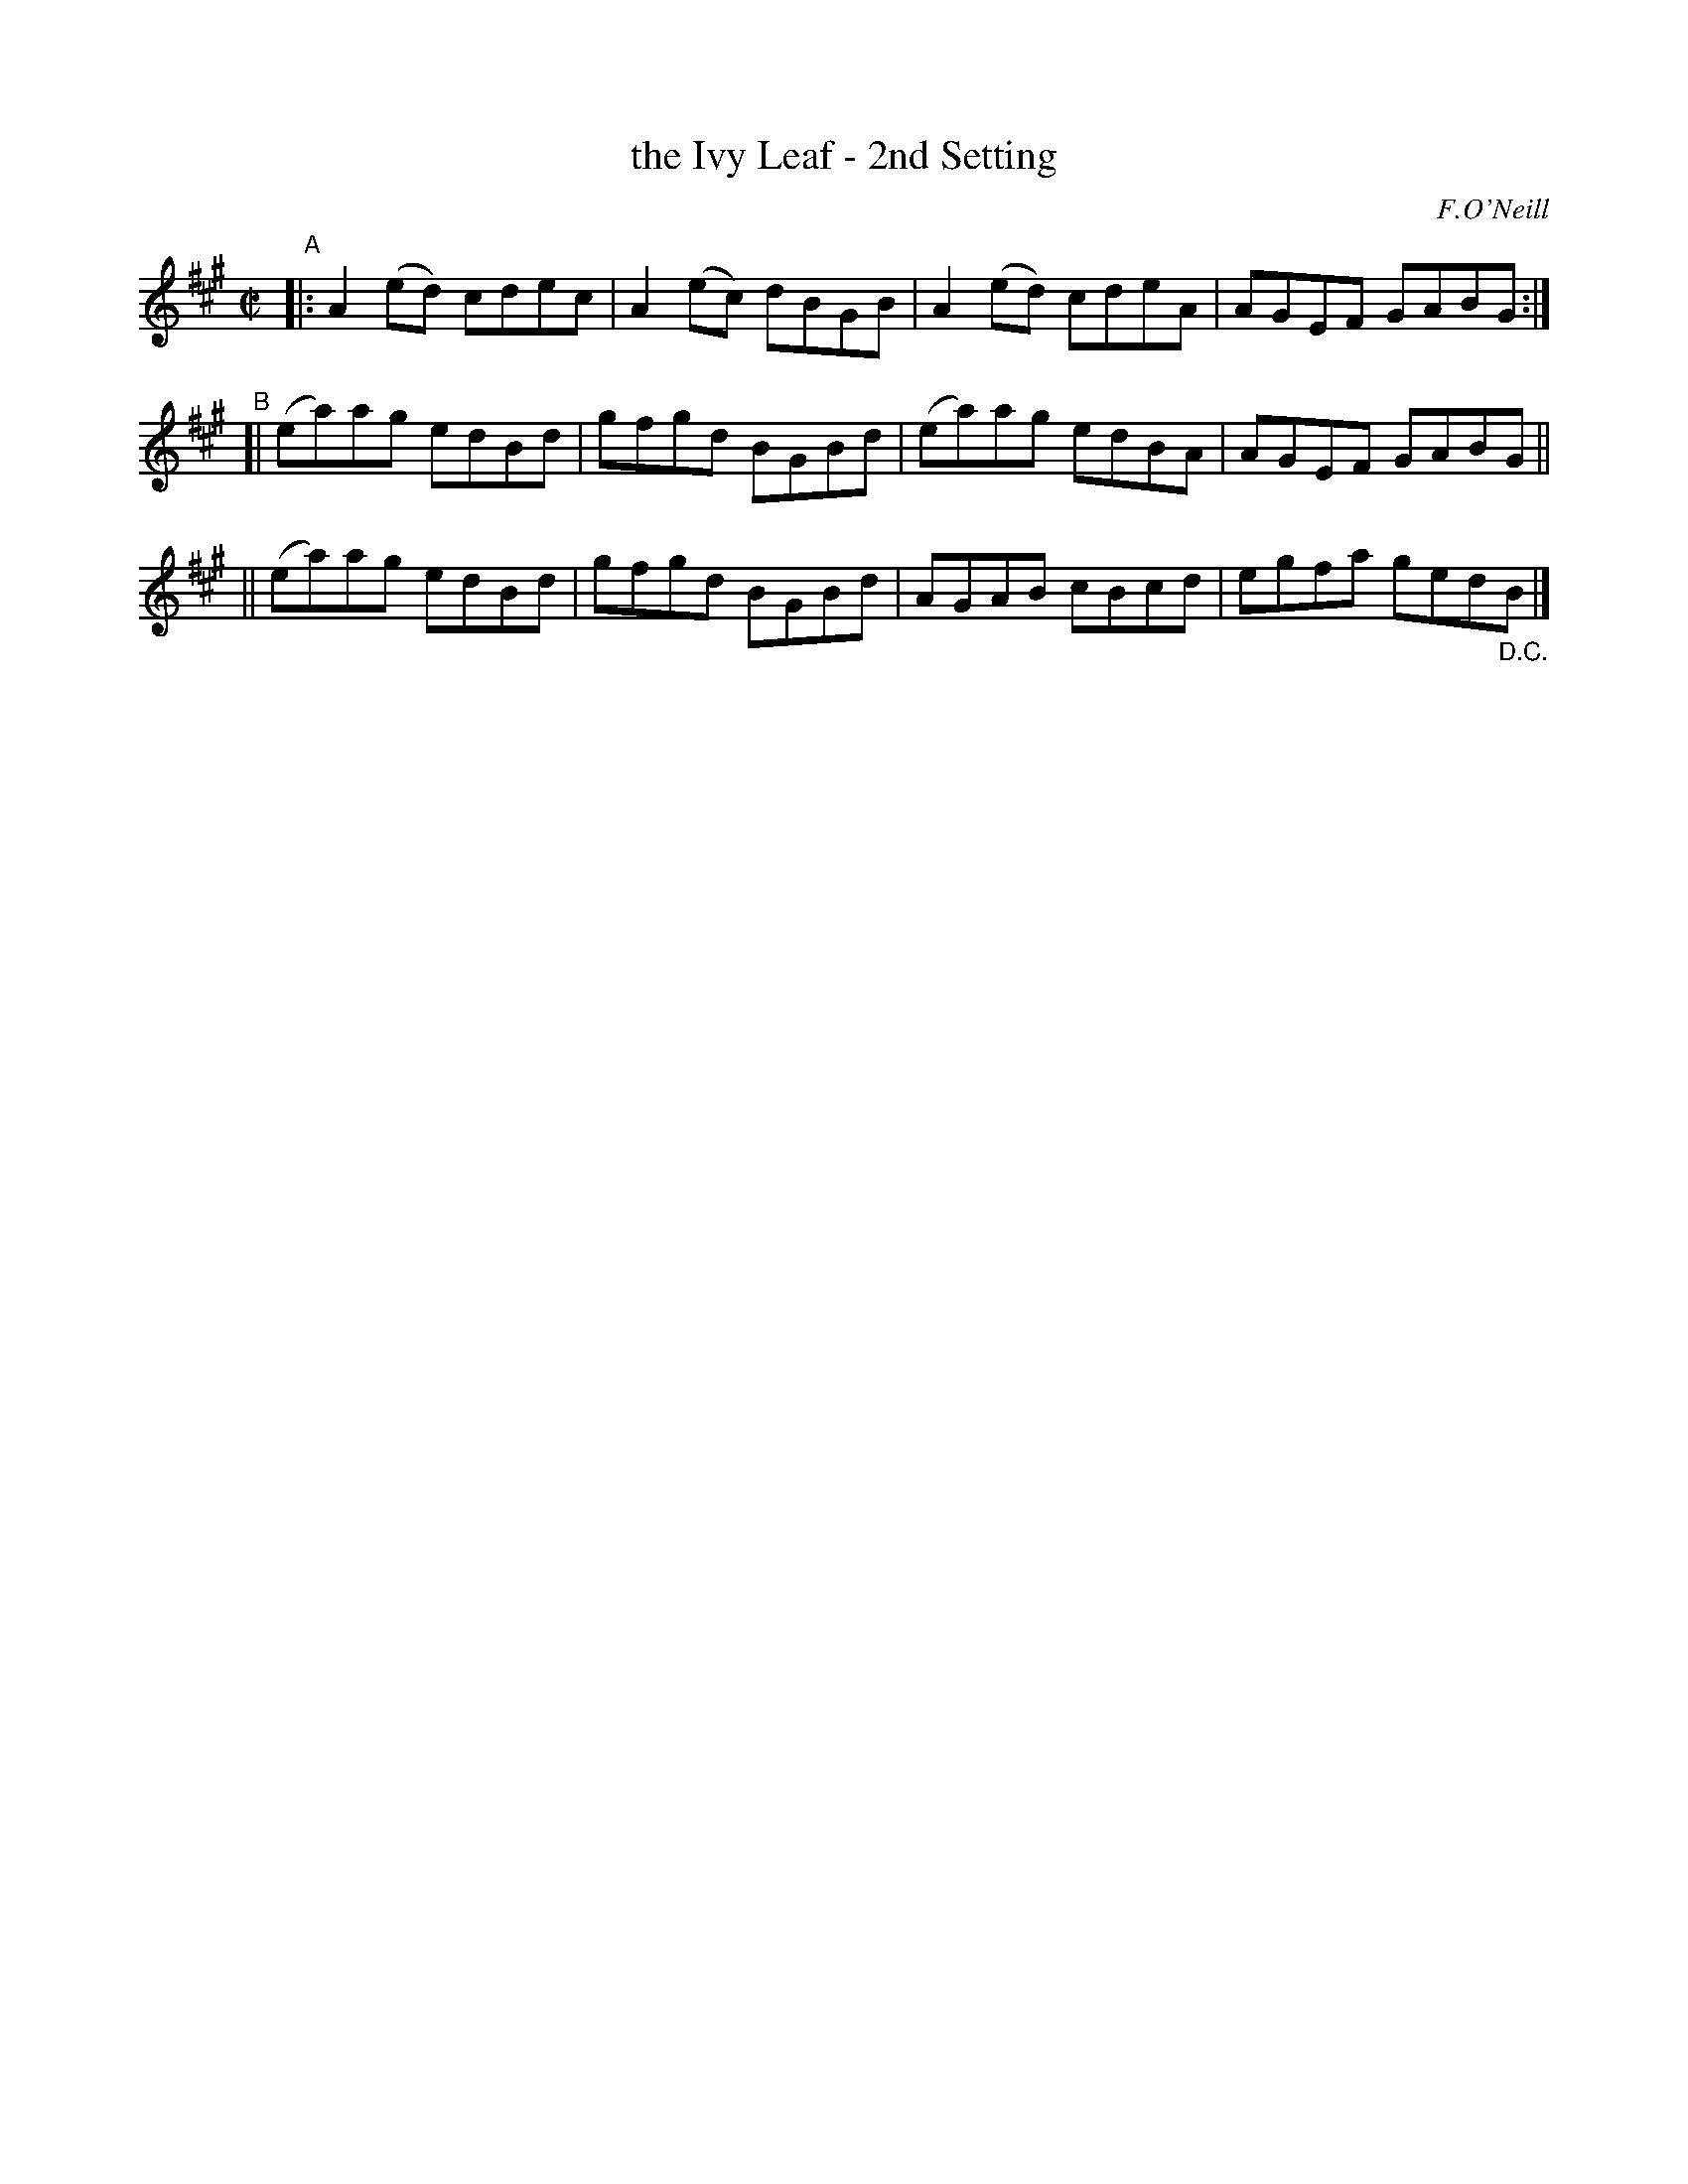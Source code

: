 X: 1371
T: the Ivy Leaf - 2nd Setting
R: reel
%S: s:2 b:10(5+5)
B: O'Neill's 1850 #1371
O: F.O'Neill
Z: Trish O'Neil
N: Compacted via repeat with multiple endings [JC]
M: C|
L: 1/8
K: A
"^A"\
|: A2(ed) cdec | A2(ec) dBGB | A2(ed) cdeA | AGEF GABG :|
"^B"\
[| (ea)ag edBd | gfgd BGBd | (ea)ag edBA | AGEF GABG ||
|| (ea)ag edBd | gfgd BGBd |  AGAB  cBcd | egfa ged"_D.C."B |]
